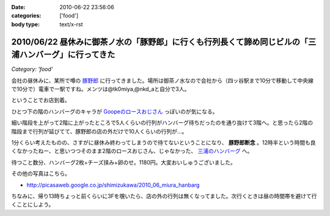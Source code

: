 :date: 2010-06-22 23:56:06
:categories: ['food']
:body type: text/x-rst

=====================================================================================================
2010/06/22 昼休みに御茶ノ水の「豚野郎」に行くも行列長くて諦め同じビルの「三浦ハンバーグ」に行ってきた
=====================================================================================================

*Category: 'food'*

会社の昼休みに、某所で噂の `豚野郎`_ に行ってきました。場所は御茶ノ水なので会社から（四ッ谷駅まで10分で移動して中央線で10分で）電車で一駅ですね。メンツは@tk0miya,@nkd_aと自分で3人。

ということでお店到着。

.. image:: http://lh4.ggpht.com/_UFvBAM3zElY/TCA9sIj7QrI/AAAAAAAAAX8/GeG0-i1DK2o/s512/P1010911.JPG

ひとつ下の階のハンバーグのキャラが `Goopeのロースおじさん`_ っぽいのが気になる。

細い階段を上がって2階に上がったところで5人くらいの行列がハンバーグ待ちだったのを通り抜けて3階へ。と思ったら2階の階段まで行列が延びてて、豚野郎の店の外だけで10人くらいの行列が...。

1分くらい考えたものの、さすがに昼休み終わってしまうので待てないということになり、 **豚野郎断念** 。12時半という時間も良くなかったねー、と思いつつそのまま2階のロースおじさん、じゃなかった、 `三浦のハンバーグ`_ へ。

.. image:: http://lh5.ggpht.com/_UFvBAM3zElY/TCA92iXONTI/AAAAAAAAAYk/oCAlXON5Vbg/s640/P1010919.JPG

待つこと数分、ハンバーグ2枚+チーズ挟み+卵のせ。1180円。大変おいしゅうございました。

その他の写真はこちら。

* http://picasaweb.google.co.jp/shimizukawa/2010_06_miura_hanbarg


ちなみに、帰り13時ちょっと前くらいに3Fを覗いたら、店の外の行列は無くなってました。次行くときは昼の時間帯を避けて行くことにしよう。


.. _`Goopeのロースおじさん`: http://blog.goope.jp/?eid=65
.. _`豚野郎`: http://r.gnavi.co.jp/e450600/
.. _`三浦のハンバーグ`: http://r.gnavi.co.jp/g754706/


.. :extend type: text/x-rst
.. :extend:


.. :comments:
.. :comment id: 2010-06-25.3708001587
.. :title: Re:昼休みに御茶ノ水の「豚野郎」に行くも行列長くて諦め同じビルの「三浦ハンバーグ」に行ってきた
.. :author: とか★ちん
.. :date: 2010-06-25 00:12:52
.. :email: 
.. :url: 
.. :body:
.. 俺も今度秋葉原に行く途中でよってみようと思う。
.. 

